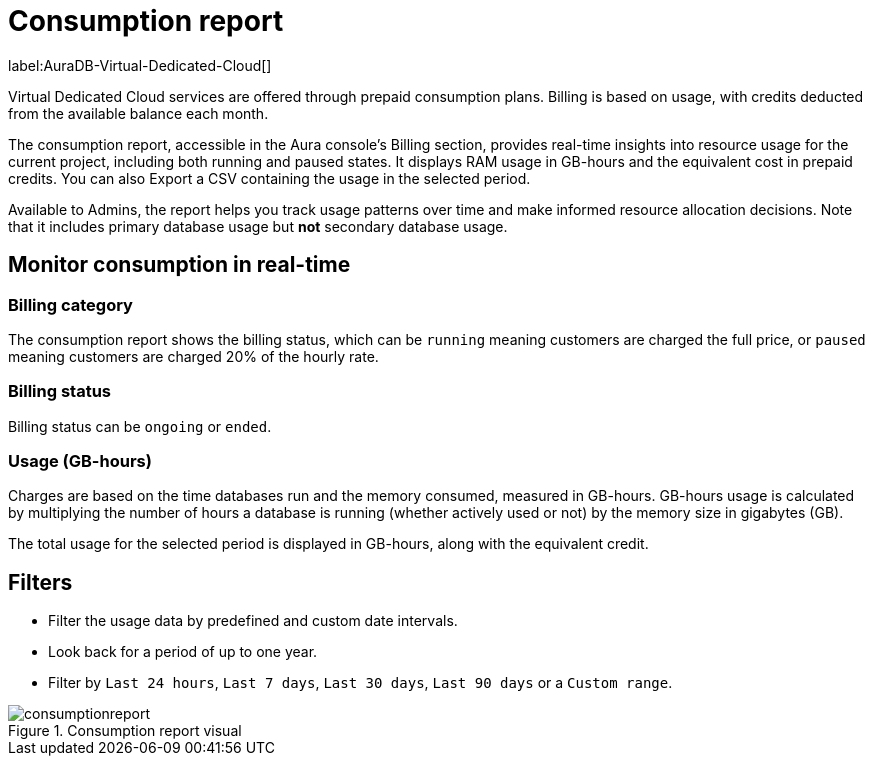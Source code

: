 [[aura-consumption-report]]
= Consumption report
:description: Consumption reporting allows Virtual Dedicated Cloud customers to closely monitor their consumption.

label:AuraDB-Virtual-Dedicated-Cloud[]

Virtual Dedicated Cloud services are offered through prepaid consumption plans.
Billing is based on usage, with credits deducted from the available balance each month.

The consumption report, accessible in the Aura console’s Billing section, provides real-time insights into resource usage for the current project, including both running and paused states.
It displays RAM usage in GB-hours and the equivalent cost in prepaid credits.
You can also Export a CSV containing the usage in the selected period.

Available to Admins, the report helps you track usage patterns over time and make informed resource allocation decisions.
Note that it includes primary database usage but **not** secondary database usage.

== Monitor consumption in real-time

=== Billing category

The consumption report shows the billing status, which can be `running` meaning customers are charged the full price, or `paused` meaning customers are charged 20% of the hourly rate.

=== Billing status

Billing status can be `ongoing` or `ended`.

=== Usage (GB-hours)

Charges are based on the time databases run and the memory consumed, measured in GB-hours. GB-hours usage is calculated by multiplying the number of hours a database is running (whether actively used or not) by the memory size in gigabytes (GB).

The total usage for the selected period is displayed in GB-hours, along with the equivalent credit.

== Filters

* Filter the usage data by predefined and custom date intervals.
* Look back for a period of up to one year.
* Filter by `Last 24 hours`, `Last 7 days`, `Last 30 days`, `Last 90 days` or a `Custom range`.

.Consumption report visual
[.shadow]
image::consumptionreport.png[]
